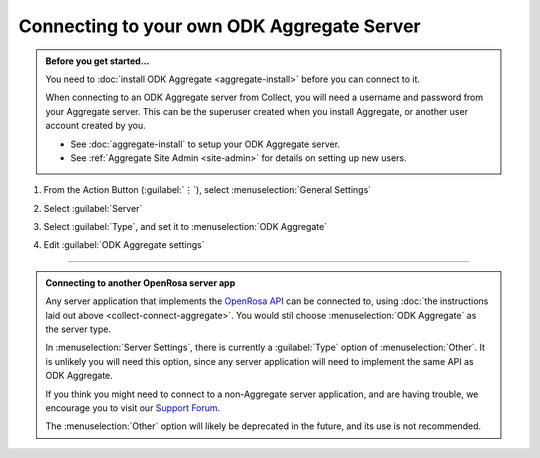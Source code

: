 Connecting to your own ODK Aggregate Server
=================================================

.. admonition:: Before you get started...

  You need to :doc:`install ODK Aggregate <aggregate-install>` before you can connect to it.
  
  When connecting to an ODK Aggregate server from Collect, you will need a username and password from your Aggregate server. This can be the superuser created when you install Aggregate, or another user account created by you.   

  - See :doc:`aggregate-install` to setup your ODK Aggregate server.
  - See :ref:`Aggregate Site Admin <site-admin>` for details on setting up new users.
  
    
1. From the Action Button (:guilabel:`⋮`), select :menuselection:`General Settings`


   .. image:: /img/collect-connect/main-menu-highlight-kebab.* 
     :alt: The Main Menu screen of the Collect app. The three-dot 'kebab' menu in the upper-right corner is circled in red. 

   .. image:: /img/collect-connect/kebab-menu-general-settings.* 
     :alt: The Main Menu screen of the Collect App. A modal menu has unrolled in the top-right corner, with the option *About*, *General Settings*, and *Admin Settings*. *General Settings* is circled in red.
  
2. Select :guilabel:`Server`

   .. image:: /img/collect-connect/general-settings-server.* 
     :alt: The General Settings menu in the Collect app. The options are *Server*, *User Interface*, *Form management*, and *User and device identity*. *Server* is circled in red.

3. Select :guilabel:`Type`, and set it to :menuselection:`ODK Aggregate`

   .. image:: /img/collect-connect/server-settings-type-aggregate.* 
     :alt: The Server Settings screen in the Collect app. The first item in the menu is labelled *Type*, and this item is circled in red.

   .. image:: /img/collect-connect/server-settings-type-modal.* 
     :alt: The Server Settings screen in the Collect App, as displayed in the previous image. There is now a modal menu labelled *Platform*, with single-select radio buttons for: *ODK Aggregate*, *Google Drive, Google Sheets*, and *Other*. *ODK Aggregate* is selected and circled in red.
  

4. Edit :guilabel:`ODK Aggregate settings`

   .. image:: /img/collect-connect/server-settings-aggregate-settings.* 
     :alt: The Server Settings screen in the Collect app. Below the *Type* option is a section titled *ODK Aggregate Settings*, with the itmes labelled *URL*, *Username*, and *Password*. These three items are numbered in red.

   .. image:: /img/collect-connect/server-settings-server-url.* 
     :alt: The Server Settings screen in the Collect app, with a modal overlay titled *Server URL*. There is a single text-entry field with a URL, and buttons labelled OK and CANCEL.

   .. image:: /img/collect-connect/server-settings-odk-username.* 
     :alt: The Server Settings screen in the Collect app, with a modal overal titled *ODK Username.* There is a single text-entry field, and buttons labelled OK and CANCEL.

   .. image:: /img/collect-connect/server-settings-odk-password.* 
     :alt: The Server Settings screen in the Collect app, with a modal overlay titled *ODK Password*. There is a single obscured-text field, and buttons for OK and CANCEL.
  
------

.. admonition:: Connecting to another OpenRosa server app

  Any server application that implements the `OpenRosa API <https://bitbucket.org/javarosa/javarosa/wiki/OpenRosaAPI>`_ can be connected to, using :doc:`the instructions laid out above <collect-connect-aggregate>`. You would stil choose :menuselection:`ODK Aggregate` as the server type.

  In :menuselection:`Server Settings`, there is currently a :guilabel:`Type` option of :menuselection:`Other`. It is unlikely you will need this option, since any server application will need to implement the same API as ODK Aggregate. 

  If you think you might need to connect to a non-Aggregate server application, and are having trouble, we encourage you to visit our `Support Forum <https://forum.opendatakit.org/c/support>`_.

  The :menuselection:`Other` option will likely be deprecated in the future, and its use is not recommended.  
